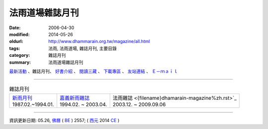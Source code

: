 法雨道場雜誌月刊
##################

:date: 2006-04-30
:modified: 2014-05-26
:oldurl: http://www.dhammarain.org.tw/magazine/all.html
:tags: 法雨, 法雨道場, 雜誌月刊, 主要目錄
:category: 雜誌月刊
:summary: 法雨道場雜誌月刊

.. container:: index-page-image

  .. image:: {filename}/extra/dhammarain/extra/img/top_01_full.gif
     :alt: 道場logo

`最新活動 <{filename}/articles/dhammarain/articles/dhammarain/articles/new/new%zh.rst>`__ 、雜誌月刊、 `好書介紹 <{filename}/articles/dhammarain/articles/dhammarain/articles/books/books%zh.rst>`_ 、 `閱讀三藏 <{filename}/articles/dhammarain/articles/dhammarain/articles/canon/canon%zh.rst>`_ 、 `下載專區 <{filename}/articles/dhammarain/articles/dhammarain/articles/download/download%zh.rst>`_ 、 `友站連結 <{filename}/articles/dhammarain/articles/dhammarain/articles/friends/friends%zh.rst>`_ 、 `Ｅ－ｍａｉｌ <{filename}/articles/dhammarain/articles/dhammarain/articles/e-mail%zh.rst>`__ 

------

.. list-table:: 雜誌月刊

  * - | `新雨月刊 <{filename}newrain-magazine%zh.rst>`_
      | 1987.02.~1994.01.
    - | `嘉義新雨雜誌 <{filename}ka-gi-newrain-magazine%zh.rst>`_
      | 1994.02. ~ 2003.04.
    - | 法雨雜誌 <{filename}dhamarain-magazine%zh.rst>`_
      | 2003.12. ~ 2009.09.06

-------

資訊更新日期: 05.26, `佛曆 <http://zh.wikipedia.org/wiki/%E4%BD%9B%E6%9B%86>`_ ( `BE <http://en.wikipedia.org/wiki/Buddhist_calendar>`__ ) 2557; ( `西元 <http://zh.wikipedia.org/wiki/%E5%85%AC%E5%85%83>`__ 2014 `CE <http://en.wikipedia.org/wiki/Common_Era>`__ )


..
  2018.04.22 upload (test under nanda acc.); 04.19 create .rst for github
  2014.05.26 rev. body center 
  old: 
  ---------------------------------------- 
  <html> 
  <head> 
  <title>法雨道場</title> 
  <link href="../word1.css" rel="stylesheet" type="text/css"> 
  <meta http-equiv="Content-Type" content="text/html; charset=big5"></head> 
  <body text="#000000" topmargin="5"> 
  <table width="680" height="70" border="0" cellpadding="2" cellspacing="1"> 
  <TR valign="middle"> 
  <TD height="30" colspan="4"> 
  │ <a href="../new/new.html">最新活動</a> 
  │ <ahref="magazine/all.html"> 雜誌</a> 
  │ <a href="../books/book1.html">好書介紹</a> 
  │ <a href="../canon/canon1.html">閱讀三藏</a> 
  │ <a href="../download/download.html">下載區</a> 
  │ <a href="../friends/friends1.html">友站連結</a> 
  │ <a href="mailto:dhammarain@gmail.com">Email</a> 
  │ <a href="../index.html">回首頁</a> 
  │ 
  </TD> 
  </TR> 
  <tr> 
  <td> 
  <hr> 
  </td> 
  </tr> 
  </table> 
  <table align="center" border="0" cellpadding="3" cellspacing="1" bgcolor="#000066"> 
  ---------------------------------------------------- 
  
  12.17 2009 BIG Revied: del frame (replaced with table) 
  ---------------- 
  04.30. 2006
